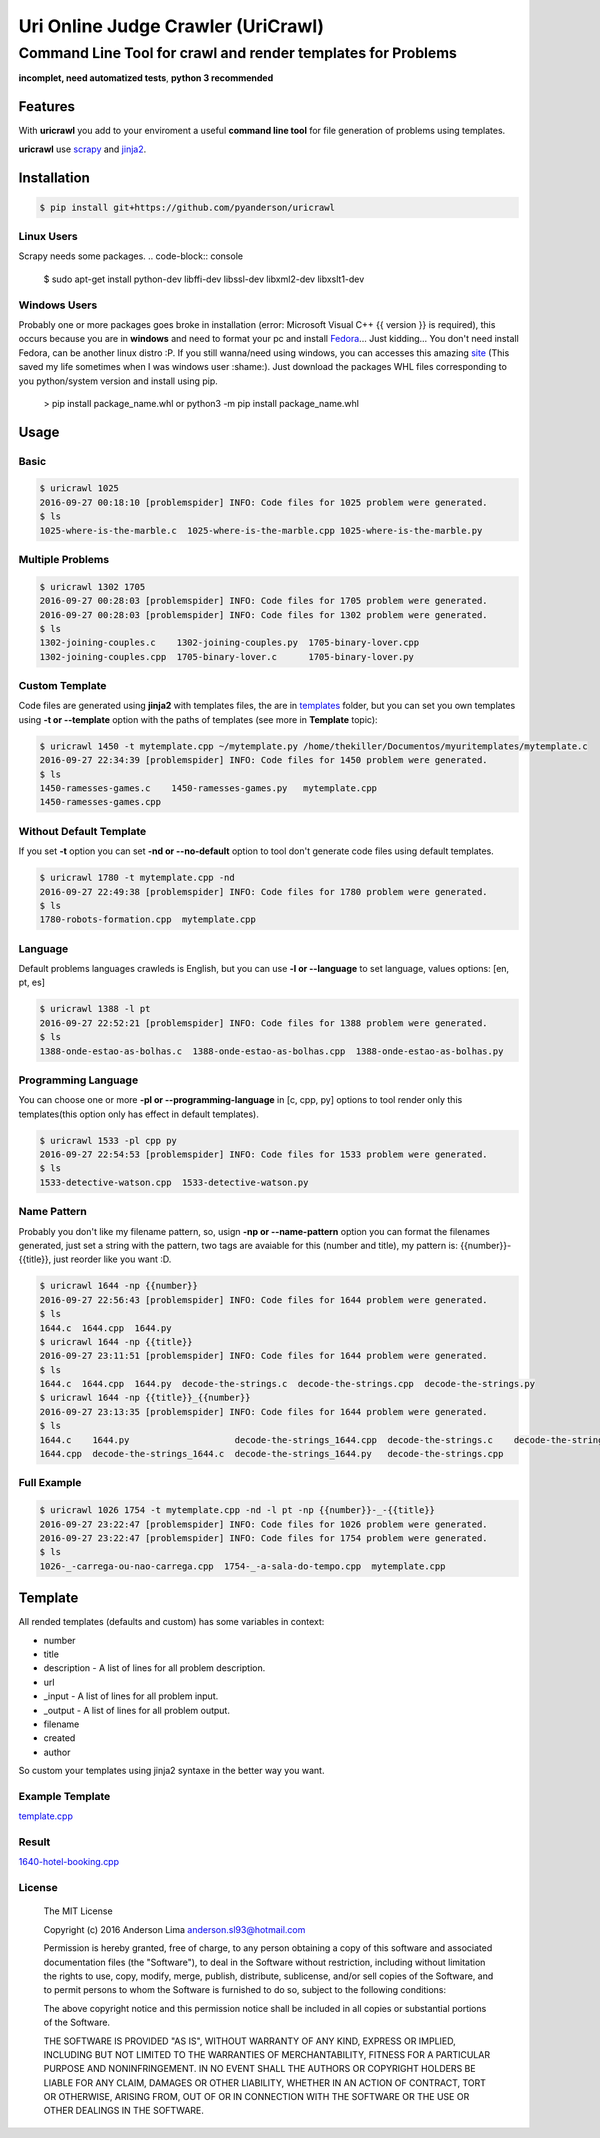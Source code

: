 ===================================
Uri Online Judge Crawler (UriCrawl)
===================================
-------------------------------------------------------------
Command Line Tool for crawl and render templates for Problems
-------------------------------------------------------------

**incomplet, need automatized tests**, **python 3 recommended**

Features
========

With **uricrawl** you add to your enviroment a  useful **command line tool**
for file generation of problems using templates.

**uricrawl** use `scrapy <https://scrapy.org/>`_ and `jinja2 <http://jinja.pocoo.org/docs/dev/>`_.

Installation
============
.. code-block:: console

    $ pip install git+https://github.com/pyanderson/uricrawl

Linux Users
-----------
Scrapy needs some packages.
.. code-block:: console

    $ sudo apt-get install python-dev libffi-dev libssl-dev libxml2-dev libxslt1-dev

Windows Users
-------------
Probably one or more packages goes broke in installation (error: Microsoft Visual C++
{{ version }} is required), this occurs because you are in **windows** and need to format
your pc and install `Fedora <https://getfedora.org/>`_... Just kidding... You don't need install Fedora, can be
another linux distro :P. If you still wanna/need using windows, you can accesses this
amazing `site <http://www.lfd.uci.edu/~gohlke/pythonlibs/>`_ (This saved my life sometimes when I was windows
user :shame:). Just download the packages WHL files corresponding to you python/system
version and install using pip.

    > pip install package_name.whl or python3 -m pip install package_name.whl

Usage
=====
Basic
-----
.. code-block:: console

    $ uricrawl 1025
    2016-09-27 00:18:10 [problemspider] INFO: Code files for 1025 problem were generated.
    $ ls
    1025-where-is-the-marble.c  1025-where-is-the-marble.cpp 1025-where-is-the-marble.py

Multiple Problems
-----------------

.. code-block:: console

    $ uricrawl 1302 1705
    2016-09-27 00:28:03 [problemspider] INFO: Code files for 1705 problem were generated.
    2016-09-27 00:28:03 [problemspider] INFO: Code files for 1302 problem were generated.
    $ ls
    1302-joining-couples.c    1302-joining-couples.py  1705-binary-lover.cpp
    1302-joining-couples.cpp  1705-binary-lover.c      1705-binary-lover.py

Custom Template
---------------
Code files are generated using **jinja2** with templates files, the are in `templates <https://github.com/pyanderson/uricrawl/tree/master/uricrawl/templates>`_ folder,
but you can set you own templates using **-t or --template** option with the paths
of templates (see more in **Template** topic):

.. code-block:: console

    $ uricrawl 1450 -t mytemplate.cpp ~/mytemplate.py /home/thekiller/Documentos/myuritemplates/mytemplate.c
    2016-09-27 22:34:39 [problemspider] INFO: Code files for 1450 problem were generated.
    $ ls
    1450-ramesses-games.c    1450-ramesses-games.py   mytemplate.cpp
    1450-ramesses-games.cpp


Without Default Template
------------------------
If you set **-t** option you can set **-nd or --no-default** option to tool
don't generate code files using default templates.

.. code-block:: console

    $ uricrawl 1780 -t mytemplate.cpp -nd
    2016-09-27 22:49:38 [problemspider] INFO: Code files for 1780 problem were generated.
    $ ls
    1780-robots-formation.cpp  mytemplate.cpp

Language
--------
Default problems languages crawleds is English, but you can use **-l or
--language** to set language, values options: [en, pt, es]

.. code-block:: console

    $ uricrawl 1388 -l pt
    2016-09-27 22:52:21 [problemspider] INFO: Code files for 1388 problem were generated.
    $ ls
    1388-onde-estao-as-bolhas.c  1388-onde-estao-as-bolhas.cpp  1388-onde-estao-as-bolhas.py

Programming Language
--------------------
You can choose one or more **-pl or --programming-language** in [c, cpp, py]
options to tool render only this templates(this option only has effect in default templates).

.. code-block:: console

    $ uricrawl 1533 -pl cpp py
    2016-09-27 22:54:53 [problemspider] INFO: Code files for 1533 problem were generated.
    $ ls
    1533-detective-watson.cpp  1533-detective-watson.py

Name Pattern
------------
Probably you don't like my filename pattern, so, usign **-np or
--name-pattern** option you can format the filenames generated, just set a
string with the pattern, two tags are avaiable for this (number and title), my
pattern is: {{number}}-{{title}}, just reorder like you want :D.

.. code-block:: console

    $ uricrawl 1644 -np {{number}}
    2016-09-27 22:56:43 [problemspider] INFO: Code files for 1644 problem were generated.
    $ ls
    1644.c  1644.cpp  1644.py
    $ uricrawl 1644 -np {{title}}
    2016-09-27 23:11:51 [problemspider] INFO: Code files for 1644 problem were generated.
    $ ls
    1644.c  1644.cpp  1644.py  decode-the-strings.c  decode-the-strings.cpp  decode-the-strings.py
    $ uricrawl 1644 -np {{title}}_{{number}}
    2016-09-27 23:13:35 [problemspider] INFO: Code files for 1644 problem were generated.
    $ ls
    1644.c    1644.py                    decode-the-strings_1644.cpp  decode-the-strings.c    decode-the-strings.py
    1644.cpp  decode-the-strings_1644.c  decode-the-strings_1644.py   decode-the-strings.cpp

Full Example
------------

.. code-block:: console

    $ uricrawl 1026 1754 -t mytemplate.cpp -nd -l pt -np {{number}}-_-{{title}}
    2016-09-27 23:22:47 [problemspider] INFO: Code files for 1026 problem were generated.
    2016-09-27 23:22:47 [problemspider] INFO: Code files for 1754 problem were generated.
    $ ls
    1026-_-carrega-ou-nao-carrega.cpp  1754-_-a-sala-do-tempo.cpp  mytemplate.cpp

Template
========
All rended templates (defaults and custom) has some variables in context:

* number
* title
* description - A list of lines for all problem description.
* url
* _input - A list of lines for all problem input.
* _output - A list of lines for all problem output.
* filename
* created
* author

So custom your templates using jinja2 syntaxe in the better way you want.

Example Template
----------------------------
`template.cpp <https://github.com/pyanderson/uricrawl/blob/master/examples/template.cpp>`_

Result
------
`1640-hotel-booking.cpp <https://github.com/pyanderson/uricrawl/blob/master/examples/1640-hotel-booking.cpp>`_

License
-------
 The MIT License

 Copyright (c) 2016 Anderson Lima anderson.sl93@hotmail.com

 Permission is hereby granted, free of charge, to any person obtaining a copy
 of this software and associated documentation files (the "Software"), to deal
 in the Software without restriction, including without limitation the rights
 to use, copy, modify, merge, publish, distribute, sublicense, and/or sell
 copies of the Software, and to permit persons to whom the Software is
 furnished to do so, subject to the following conditions:

 The above copyright notice and this permission notice shall be included in
 all copies or substantial portions of the Software.

 THE SOFTWARE IS PROVIDED "AS IS", WITHOUT WARRANTY OF ANY KIND, EXPRESS OR
 IMPLIED, INCLUDING BUT NOT LIMITED TO THE WARRANTIES OF MERCHANTABILITY,
 FITNESS FOR A PARTICULAR PURPOSE AND NONINFRINGEMENT. IN NO EVENT SHALL THE
 AUTHORS OR COPYRIGHT HOLDERS BE LIABLE FOR ANY CLAIM, DAMAGES OR OTHER
 LIABILITY, WHETHER IN AN ACTION OF CONTRACT, TORT OR OTHERWISE, ARISING FROM,
 OUT OF OR IN CONNECTION WITH THE SOFTWARE OR THE USE OR OTHER DEALINGS IN
 THE SOFTWARE.
